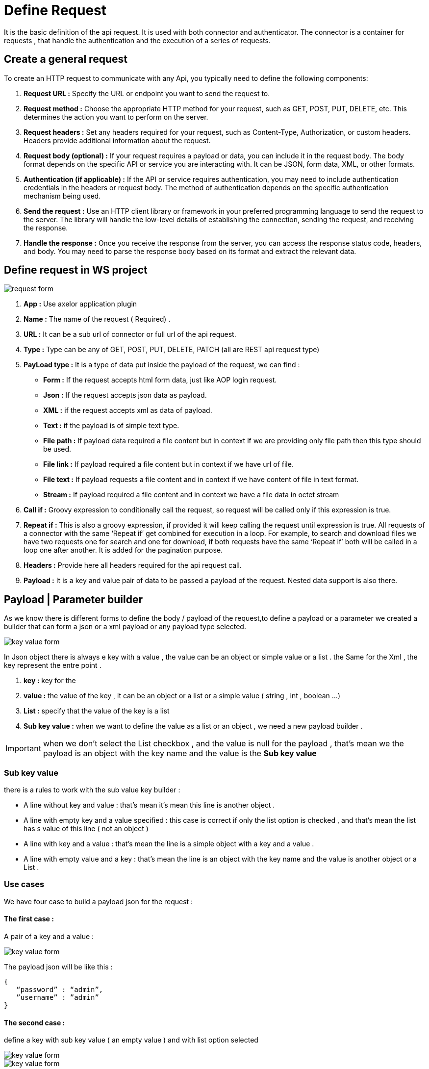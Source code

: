= Define Request
:toc-title:
:page-pagination:

It is the basic definition of the api request. It is used with both connector and authenticator.
The connector is a container for requests , that handle the authentication and the execution of a series of requests.

== Create a general request

To create an HTTP request to communicate with any Api, you typically need to define the following components:

<1> **Request URL :** Specify the URL or endpoint you want to send the request to.
<2> **Request method :** Choose the appropriate HTTP method for your request, such as GET, POST, PUT, DELETE, etc. This determines the action you want to perform on the server.
<3> **Request headers :** Set any headers required for your request, such as Content-Type, Authorization, or custom headers. Headers provide additional information about the request.
<4> **Request body (optional) :** If your request requires a payload or data, you can include it in the request body. The body format depends on the specific API or service you are interacting with. It can be JSON, form data, XML, or other formats.
<5> **Authentication (if applicable) :** If the API or service requires authentication, you may need to include authentication credentials in the headers or request body. The method of authentication depends on the specific authentication mechanism being used.
<6> **Send the request :** Use an HTTP client library or framework in your preferred programming language to send the request to the server. The library will handle the low-level details of establishing the connection, sending the request, and receiving the response.
<7> **Handle the response :** Once you receive the response from the server, you can access the response status code, headers, and body. You may need to parse the response body based on its format and extract the relevant data.
// Pease see this link bellow to understand more of result request

== Define request in WS project


image::request.png[request form]


<1> **App :**  Use axelor application plugin
<2> **Name :** The name of the request ( Required) .
<3> **URL :** It can be a sub url of connector or full url of the api request.
<4> **Type :** Type can be any of GET, POST, PUT, DELETE, PATCH (all are REST api request type)
<5> ** PayLoad type :**  It is a type of data put inside the payload of the request, we can find :
* **Form :** If the request accepts html form data, just like AOP login request.
* **Json :** If the request accepts json data as payload.
* **XML :** if the request accepts xml as data of payload.
* **Text :** if the payload is of simple text type.
* **File path :** If payload data required a file content but in context if we are providing only file path then this type should be used.
* **File link :** If payload required a file content but in context if we have url of file.
* **File text :** If payload requests a file content and in context if we have content of file in text format.
* **Stream :** If payload required a file content and in context we have a file data in octet stream

<6> **Call if :** Groovy expression to conditionally call the request, so request will be called only if this expression is true.
<7> **Repeat if :** This is also a groovy expression, if provided it will keep calling the request until expression is true. All requests of a connector with the same ‘Repeat if’ get combined for execution in a loop. For example, to search and download files we have two requests one for search and one for download, if both requests have the same ‘Repeat if’ both will be called in a loop one after another. It is added for the pagination purpose.
<8> **Headers :** Provide here all headers required for the api request call.
<9> **Payload :** It is a key and value pair of data to be passed a payload of the request. Nested data support is also there.

== Payload | Parameter builder

As we know there is different forms to define the body / payload of the request,to define a payload or a parameter we created a builder that can form a json or a xml payload or any payload type selected.

image::key-value.png[key value form]

In Json object there is always e key with a value , the value can be an object or simple value or a list .
the Same for the Xml , the key represent the entre point .

<1> **key :**  key for the
<2> **value :** the value of the key , it can be an object or a list or a simple value ( string , int , boolean ...)
<3> **List :** specify that the value of the key is a list
<4> **Sub key value :** when we want to define the value as a list or an object , we need a new payload builder .

IMPORTANT: when we don't select the List checkbox , and the value is null for the payload , that's mean we the payload is an object with the key name and the value is the **Sub key value**

=== Sub key value

there is a rules to work with the sub value key builder :

* A line without key and value : that's mean it's mean this line is another object .
* A line with  empty key and a value specified : this case is correct if only the list option is checked , and that's mean the list has s value of this line ( not an object )
* A line with key and a value : that's mean the line is a simple object with a key and a value .
* A line with empty value and a key : that's mean the line is an object with the key name and the value is another object or a List .

=== Use cases

We have four case to build a payload json for the request :

==== **The first case :**
A pair of a key and a value :

image::payload1.png[key value form]

The payload json will be like this :
----
{
   “password” : “admin”,
   ”username” : ”admin”
}
----

==== **The second case :**
define a key with sub key value ( an empty value ) and with list option selected

image::payload2.png[key value form]

image::payload3.png[key value form]

When we selected the list option , that's mean we want to create a list with the key name,
so we need to add the right information in **Sub key value**
The payload json will be like this :
----
{
    “fields” : [ “name” , ”id” ]
}
----

NOTE: you can return back to Sub key value part to undersatnd why we have only "name" and "id" inside the list

==== **The Third case :**
Define a key without value ( an empty value ) and with list option  **selected**

image::payloadList.png[key value form]

image::payload33.png[key value form]

When we don't select the list option , that's mean we want to create an object with the key name,
so we need to add the right information in **Sub key value**
The payload json will be like this :
----
{
     “list” : [ { “id” : 1, ”name” : ”test” } ]
}
----

==== **The Fourth case :**
Define a key without value ( an empty value ) and with list option not selected and sub key value

image::fourthCase.png[key value form]

image::payloadEx4.png[key value form]

When we don't select the list option , that's mean we want to create an object with the key name,
so we need to add the right information in **Sub key value**
The payload json will be like this :
----
{
    “data” : { “id” : 1, ”version” : 5 }
}
----

image::payloadEx4.png[key value form]

== Header builder

In the context of HTTP requests, headers are additional pieces of information sent by a client (such as a web browser) to a server or by a server to a client.
Headers provide metadata about the request or the response and help facilitate communication between the two parties.
In the Header Builder you can select from a list of a common headers the appropriate values  .

image::headerB.png[header  builder form]

